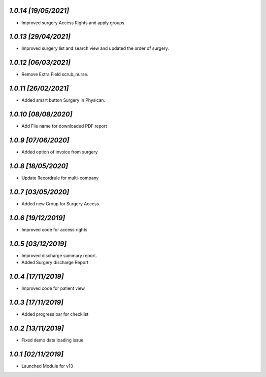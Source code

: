 `1.0.14                                                       [19/05/2021]`
***************************************************************************
- Improved surgery Access Rights and apply groups.

`1.0.13                                                       [29/04/2021]`
***************************************************************************
- Improved surgery list and search view and updated the order of surgery.

`1.0.12                                                       [06/03/2021]`
***************************************************************************
- Remove Extra Field scrub_nurse.

`1.0.11                                                       [26/02/2021]`
***************************************************************************
- Added smart button Surgery in Physican.

`1.0.10                                                       [08/08/2020]`
***************************************************************************
- Add File name for downloaded PDF report

`1.0.9                                                        [07/06/2020]`
***************************************************************************
- Added option of invoice from surgery

`1.0.8                                                        [18/05/2020]`
***************************************************************************
- Update Recordrule for multi-company

`1.0.7                                                        [03/05/2020]`
***************************************************************************
- Added new Group for Surgery Access.

`1.0.6                                                        [19/12/2019]`
***************************************************************************
- Improved code for access rights

`1.0.5                                                        [03/12/2019]`
***************************************************************************
- Improved discharge summary report.
- Added Surgery discharge Report

`1.0.4                                                        [17/11/2019]`
***************************************************************************
- Improved code for patient view

`1.0.3                                                        [17/11/2019]`
***************************************************************************
- Added progress bar for checklist

`1.0.2                                                        [13/11/2019]`
***************************************************************************
- Fixed demo data loading issue

`1.0.1                                                        [02/11/2019]`
***************************************************************************
- Launched Module for v13